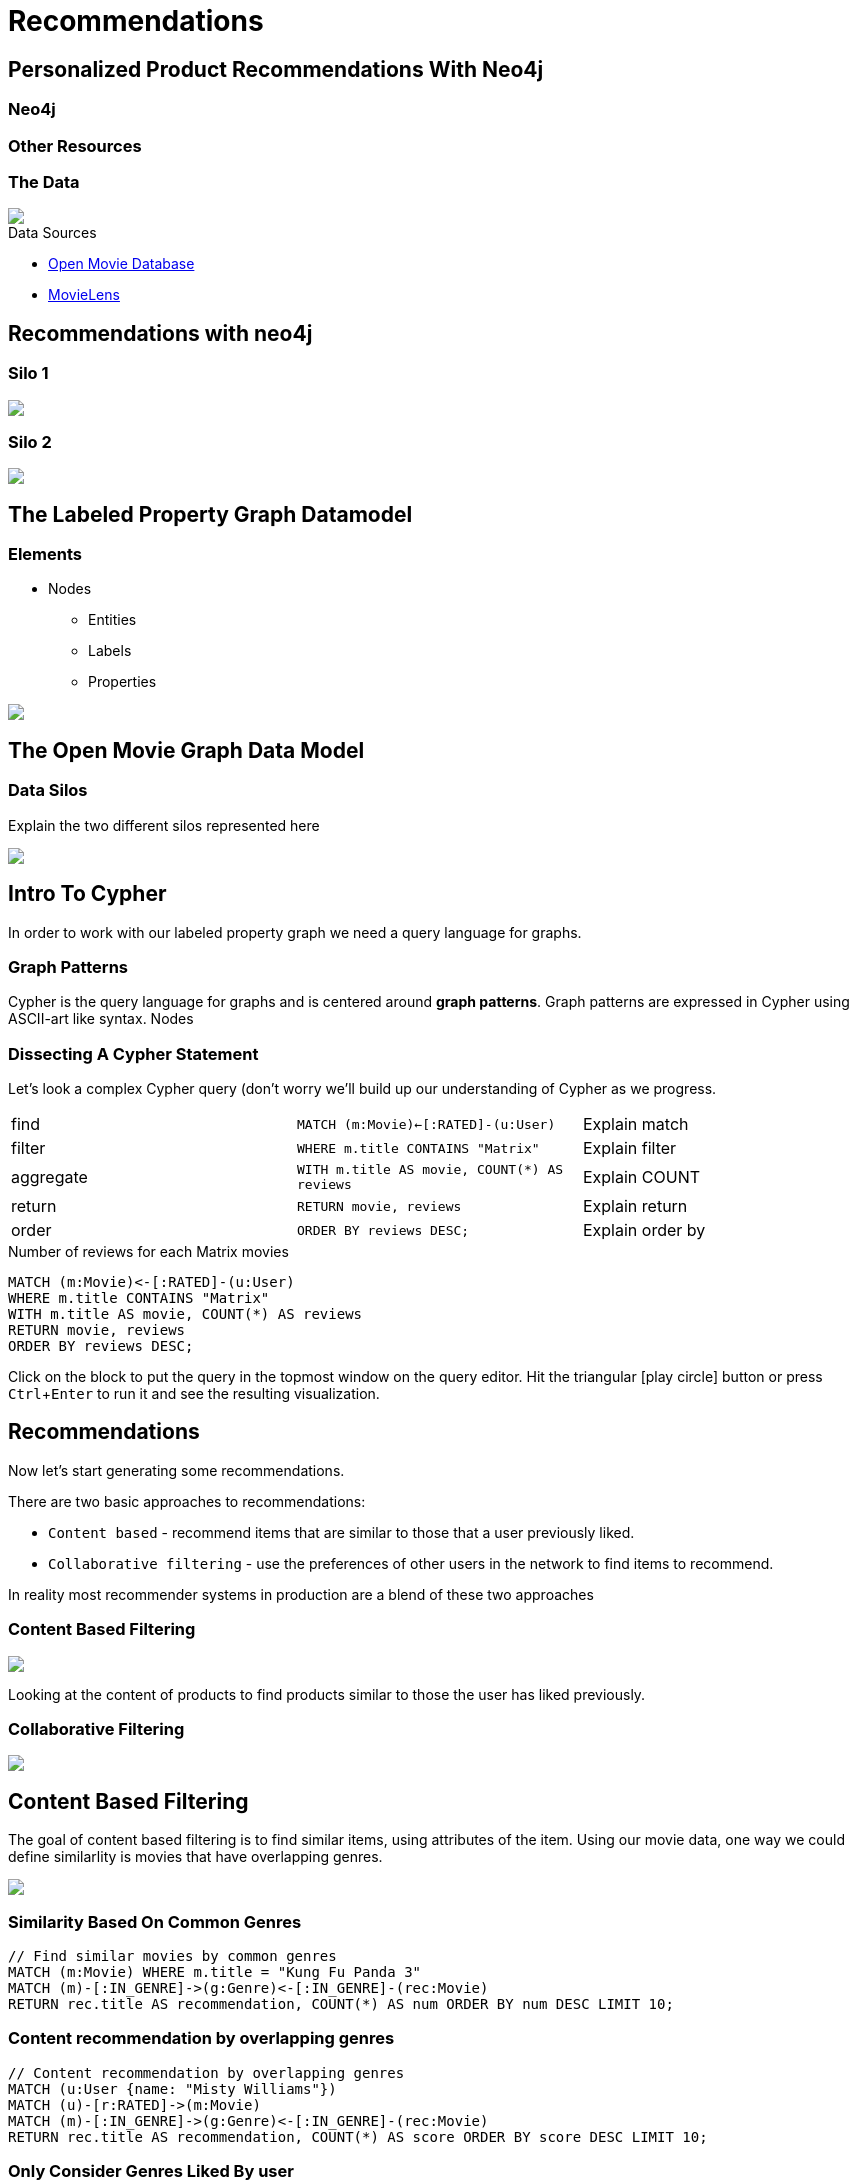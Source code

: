 = Recommendations
:user_name: 'Misty Williams'
:movie_name: 'Matrix'
:experimental:
:icon: font


== Personalized Product Recommendations With Neo4j

++++
<div class="col-lg-3 ng-scope">
++++

=== Neo4j


+++
</div>
+++

++++
<div class="col-lg-6 ng-scope">
++++
=== Other Resources

+++
</div>
+++

++++
<div class="col-lg-3 ng-scope">
++++
=== The Data


[subs=attributes]
++++
<img src="{img}/openmoviegraph.png" class="img-responsive">
++++

.Data Sources
****
* http://www.omdbapi.com/[Open Movie Database]
* https://grouplens.org/datasets/movielens/[MovieLens]
****


++++
</div>
++++

== Recommendations with neo4j


++++
<div class="col-lg-6 ng-scope">
++++
=== Silo 1

[subs=attributes]
++++
<img src="{img}/silo1.png" class="img-responsive">
++++

++++
</div>
++++

++++
<div class="col-lg-6 ng-scope">
++++

=== Silo 2

[subs=attributes]
.Caption here?
++++
<img src="{img}/silo2.png" class="img-responsive">
++++

++++
</div>
++++

== The Labeled Property Graph Datamodel

++++
<div class="col-lg-3 ng-scope">
++++
=== Elements

* Nodes
- Entities
- Labels
- Properties

++++
</div>
++++

++++
<div class="col-lg-9 ng-scope">
++++

.Caption for the image, explain the data model
[subs=attributes]
++++
<img src="{img}/lpg.png" class="img-responsive">
++++

++++
</div>
++++

== The Open Movie Graph Data Model



++++
<div class="col-lg-3 ng-scope">
++++

=== Data Silos

Explain the two different silos represented here

++++
</div>
++++

++++
<div class="col-lg-9 ng-scope">
++++

.Caption for the image??
[subs=attributes]
++++
<img src="{img}/datamodel.png" class="img-responsive">
++++

++++
</div>
++++

== Intro To Cypher

In order to work with our labeled property graph we need a query language for graphs. 


++++
<div class="col-lg-3 ng-scope">
++++
=== Graph Patterns

Cypher is the query language for graphs and is centered around *graph patterns*. Graph patterns are expressed in Cypher using ASCII-art like syntax. Nodes

++++
</div>
++++

++++
<div class="col-lg-9 ng-scope">
++++

=== Dissecting A Cypher Statement
Let's look a complex Cypher query (don't worry we'll build up our understanding of Cypher as we progress.

[width=100]
|===
| find      | `MATCH (m:Movie)<-[:RATED]-(u:User)`         | Explain match
| filter    | `WHERE m.title CONTAINS "Matrix"`            | Explain filter
| aggregate | `WITH m.title AS movie, COUNT(*) AS reviews` | Explain COUNT
| return    | `RETURN movie, reviews`                      | Explain return
| order     | `ORDER BY reviews DESC;`                     | Explain order by
|===


.Number of reviews for each Matrix movies
[source,cypher]
----
MATCH (m:Movie)<-[:RATED]-(u:User)
WHERE m.title CONTAINS "Matrix"
WITH m.title AS movie, COUNT(*) AS reviews
RETURN movie, reviews
ORDER BY reviews DESC;
----

Click on the block to put the query in the topmost window on the query editor. Hit the triangular icon:play-circle[] button or press kbd:[Ctrl+Enter] to run it and see the resulting visualization.

++++
</div>
++++

== Recommendations

Now let's start generating some recommendations.

There are two basic approaches to recommendations:

* `Content based` - recommend items that are similar to those that a user previously liked.
* `Collaborative filtering` - use the preferences of other users in the network to find items to recommend.

In reality most recommender systems in production are a blend of these two approaches

++++
<div class="col-lg-6 ng-scope">
++++


=== Content Based Filtering

[subs=attributes]
++++
<img src="{img}/content1.png" class="img-responsive">
++++


Looking at the content of products to find products similar to those the user has liked previously.

++++
</div>
++++

++++
<div class="col-lg-6 ng-scope">
++++

=== Collaborative Filtering

[subs=attributes]
++++
<img src="{img}/cf1.png" class="img-responsive">
++++


++++
</div>
++++


== Content Based Filtering

The goal of content based filtering is to find similar items, using attributes of the item. Using our movie data, one way we could define similarlity is movies that have overlapping genres.

[subs=attributes]
++++
<img src="{img}/genres.png" class="img-responsive">
++++

=== Similarity Based On Common Genres

[source,cypher]
----
// Find similar movies by common genres
MATCH (m:Movie) WHERE m.title = "Kung Fu Panda 3"
MATCH (m)-[:IN_GENRE]->(g:Genre)<-[:IN_GENRE]-(rec:Movie)
RETURN rec.title AS recommendation, COUNT(*) AS num ORDER BY num DESC LIMIT 10;
----

=== Content recommendation by overlapping genres

[source,cypher]
----
// Content recommendation by overlapping genres
MATCH (u:User {name: "Misty Williams"})
MATCH (u)-[r:RATED]->(m:Movie)
MATCH (m)-[:IN_GENRE]->(g:Genre)<-[:IN_GENRE]-(rec:Movie)
RETURN rec.title AS recommendation, COUNT(*) AS score ORDER BY score DESC LIMIT 10;
----


=== Only Consider Genres Liked By user

[source,cypher,subs=attributes]
----
MATCH (u:User {name: "Misty Williams"})-[r:RATED]->(m:Movie)
WITH u, avg(r.rating) AS mean

MATCH (u)-[r:RATED]->(m:Movie)-[:IN_GENRE]->(g:Genre)
WHERE r.rating > mean

WITH u, g, COUNT(*) AS score

MATCH (g)<-[:IN_GENRE]-(rec:Movie)
WHERE NOT EXISTS((u)-[:RATED]->(rec))

RETURN rec.title AS recommendation, COLLECT(DISTINCT g.name) AS genres, SUM(score) AS sscore 
ORDER BY sscore DESC LIMIT 10
----

=== Weighted Content Algorithm

[source,cypher,subs=attributes]
----
// Find similar movies by common genres
MATCH (m:Movie) WHERE m.title = "Wizard of Oz, The"
MATCH (m)-[:IN_GENRE]->(g:Genre)<-[:IN_GENRE]-(rec:Movie)

WITH m, rec, COUNT(*) AS gs

OPTIONAL MATCH (m)<-[:ACTED_IN]-(a:Actor)-[:ACTED_IN]->(rec)
WITH m, rec, gs, COUNT(a) AS as

OPTIONAL MATCH (m)<-[:DIRECTED]-(d:Director)-[:DIRECTED]->(rec)
WITH m, rec, gs, as, COUNT(d) AS ds

RETURN rec.title AS recommendation, (5*gs)+(3*as)+(4*ds) AS score ORDER BY score DESC LIMIT 100
----

== Content based similarity metrics

TODO: threshold of overlapping genres?


++++
<div class="col-lg-3 ng-scope">
++++

=== Jaccard index

[subs=attributes]
++++
<img src="{img}/jaccard.png" class="img-responsive">
++++

Some blurd about Jaccard index.

++++
</div>
++++


++++
<div class="col-lg-9 ng-scope">
++++

[source,cypher]
----
MATCH (m:Movie {title: "Matrix, The"})-[:IN_GENRE]->(g:Genre)<-[:IN_GENRE]-(other:Movie)
WITH m, other, COUNT(g) AS intersection, COLLECT(g.name) AS i
MATCH (m)-[:IN_GENRE]->(mg:Genre)
WITH m,other, intersection,i, COLLECT(mg) AS s1
MATCH (other)-[:IN_GENRE]->(og:Genre)
WITH m,other,intersection,i, s1, COLLECT(og) AS s2

WITH m,other,intersection,s1,s2

WITH m,other,intersection,s1+filter(x IN s2 WHERE NOT x IN s1) AS union, s1, s2

RETURN s1, s2, m, other, ((1.0*intersection)/SIZE(union)) AS jaccard ORDER BY jaccard DESC LIMIT 100
//RETURN * ORDER BY intersection DESC LIMIT 10
----

++++
</div>
++++
== Collaborative Filtering - Movie ratings

// TODO: graphic that shows ratings (arrows with data points)

=== Show all ratings by Misty Williams

[source,cypher]
----
// Show all ratings by Misty Williams
MATCH (u:User {name: "Misty Williams"})
MATCH (u)-[r:RATED]->(m:Movie)
RETURN *;
----

=== Find Misty's average rating

[source,cypher]
----
// Show all ratings by Misty Williams
MATCH (u:User {name: "Misty Williams"})
MATCH (u)-[r:RATED]->(m:Movie)
RETURN avg(r.rating) AS average;
----

=== What are the movies that Misty liked more than average?

[source,cypher]
----
// What are the movies that Misty liked more than average?
MATCH (u:User {name: "Misty Williams"})
MATCH (u)-[r:RATED]->(m:Movie)
WITH u, avg(r.rating) AS average
MATCH (u)-[r:RATED]->(m:Movie)
WHERE r.rating > average
RETURN *;
----

// TODO: we else liked movies that Misty rated highly

== Finding similar users

* Jaccard Similarity
* Pearson correlation
* Cosine distance


== Collaborative Filtering - Similarity Metrics

++++
<div class="col-lg-3 ng-scope">
++++
=== Cosine Distance

[subs=attributes]
++++
<img src="{img}/cosine.png" class="img-responsive">
++++

Blurb about cosine distance. Something about number of dimensions? Scale?

++++
</div>
++++


++++
<div class="col-lg-9 ng-scope">
++++

[source,cypher,subs=attributes]
----
// Most similar users using Cosine similarity
MATCH (p1:User {name: {user_name}})-[x:RATED]->(m:Movie)<-[y:RATED]-(p2:User)
WITH SUM(x.rating * y.rating) AS xyDotProduct,
SQRT(REDUCE(xDot = 0.0, a IN COLLECT(x.rating) | xDot + a^2)) AS xLength,
SQRT(REDUCE(yDot = 0.0, b IN COLLECT(y.rating) | yDot + b^2)) AS yLength,
p1, p2
RETURN p1.name, p2.name, xyDotProduct / (xLength * yLength) AS sim 
ORDER BY sim DESC LIMIT 100;
----

++++
</div>
++++

== Collaborative Filtering - Similarity Metrics

=== Pearson similarity

++++
<div class="col-lg-3 ng-scope">
++++

[subs=attributes]
++++
<img src="{img}/pearson.png" class="img-responsive">
++++

Blurd about Pearson similarity. Benefit is that it can accomodate stochastic means across users. Scale (-1 to +1?) 

++++
</div>
++++

++++
<div class="col-lg-9 ng-scope">
++++


.Code caption goes here?
[source,cypher]
----
MATCH (u1:User {name:"Misty Williams"})-[r:RATED]->(m:Movie)
WITH u1, avg(r.rating) AS u1_mean

MATCH (u1)-[r1:RATED]->(m:Movie)<-[r2:RATED]-(u2) 
WITH u1, u1_mean, u2, COLLECT({r1: r1, r2: r2}) AS ratings WHERE size(ratings) > 10

MATCH (u2)-[r:RATED]->(m:Movie)
WITH u1, u1_mean, u2, avg(r.rating) AS u2_mean, ratings

UNWIND ratings AS r

WITH sum( (r.r1.rating-u1_mean) * (r.r2.rating-u2_mean) ) AS nom,
     sqrt( sum( (r.r1.rating - u1_mean)^2) * sum( (r.r2.rating - u2_mean) ^2)) AS denom, 
     u1, u2 WHERE denom <> 0

RETURN u1.name, u2.name, nom/denom AS pearson 
ORDER BY pearson DESC LIMIT 100
----

++++
</div>
++++

== Collaborative Filtering - kNN Recommendations


++++
<div class="col-lg-3 ng-scope">
++++

=== kNN

* Neigborhood based recommendation

++++
</div>
++++


++++
<div class="col-lg-9 ng-scope">
++++

.Code comment block goes here?
[source,cypher,subs=attributes]
----
MATCH (u1:User {name:"Cynthia Freeman"})-[r:RATED]->(m:Movie)
WITH u1, avg(r.rating) AS u1_mean

MATCH (u1)-[r1:RATED]->(m:Movie)<-[r2:RATED]-(u2) 
WITH u1, u1_mean, u2, COLLECT({r1: r1, r2: r2}) AS ratings WHERE size(ratings) > 10

MATCH (u2)-[r:RATED]->(m:Movie)
WITH u1, u1_mean, u2, avg(r.rating) AS u2_mean, ratings

UNWIND ratings AS r

WITH sum( (r.r1.rating-u1_mean) * (r.r2.rating-u2_mean) ) AS nom,
     sqrt( sum( (r.r1.rating - u1_mean)^2) * sum( (r.r2.rating - u2_mean) ^2)) AS denom, 
     u1, u2 WHERE denom <> 0

WITH u1, u2, nom/denom AS pearson 
ORDER BY pearson DESC LIMIT 10

MATCH (u2)-[r:RATED]->(m:Movie) WHERE NOT EXISTS( (u1)-[:RATED]->(m) )

RETURN m.title, SUM( pearson * r.rating) AS score
ORDER BY score DESC LIMIT 25
----

++++
</div>
++++

== Group Recommender System

Is it possible to make recommendations to a group of users? In the context of this example, can we recommend a restaurant that takes into account information about the individual users likes and dislikes? There are many strategies for aggregating a group of users preferences. This is an example of the application of "Social Choice Theory". For example:

* Plurality voting
* Average
* Multiplicative
* Borda Count
* Least misery
* Most Pleasure

== Further Resources

A BUNCH OF CALL TO ACTION STUFF HERE!!
